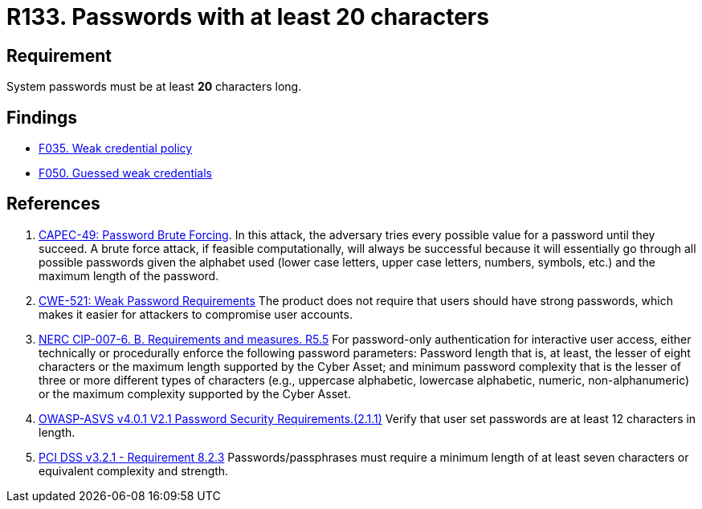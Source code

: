 :slug: rules/133/
:category: credentials
:description: This requirement establishes the importance of defining secure passwords with a length of at least 20 characters.
:keywords: Credentials, Access, Password, Length, ASVS, CAPEC, CWE, NERC, PCI DSS, Rules, Ethical Hacking, Pentesting
:rules: yes

= R133. Passwords with at least 20 characters

== Requirement

System passwords must be at least *20* characters long.

== Findings

* [inner]#link:/findings/035/[F035. Weak credential policy]#

* [inner]#link:/findings/050/[F050. Guessed weak credentials]#

== References

. [[r1]] link:http://capec.mitre.org/data/definitions/49.html[CAPEC-49: Password Brute Forcing].
In this attack, the adversary tries every possible value for a password until
they succeed.
A brute force attack, if feasible computationally, will always be successful
because it will essentially go through all possible passwords given the
alphabet used (lower case letters, upper case letters, numbers, symbols, etc.)
and the maximum length of the password.

. [[r2]] link:https://cwe.mitre.org/data/definitions/521.html[CWE-521: Weak Password Requirements]
The product does not require that users should have strong passwords,
which makes it easier for attackers to compromise user accounts.

. [[r3]] link:https://www.nerc.com/pa/Stand/Reliability%20Standards/CIP-007-6.pdf[NERC CIP-007-6. B. Requirements and measures. R5.5]
For password-only authentication for interactive user access,
either technically or procedurally enforce the following password parameters:
Password length that is, at least,  the lesser of eight characters or the
maximum length supported by the Cyber Asset;
and minimum password complexity that is the lesser of three or more different
types of characters
(e.g., uppercase alphabetic, lowercase alphabetic, numeric, non-alphanumeric)
or the maximum complexity supported by the Cyber Asset.

. [[r4]] link:https://owasp.org/www-project-application-security-verification-standard/[OWASP-ASVS v4.0.1
V2.1 Password Security Requirements.(2.1.1)]
Verify that user set passwords are at least 12 characters in length.

. [[r5]] link:https://www.pcisecuritystandards.org/documents/PCI_DSS_v3-2-1.pdf[PCI DSS v3.2.1 - Requirement 8.2.3]
Passwords/passphrases must require a minimum length of at least seven
characters or equivalent complexity and strength.
